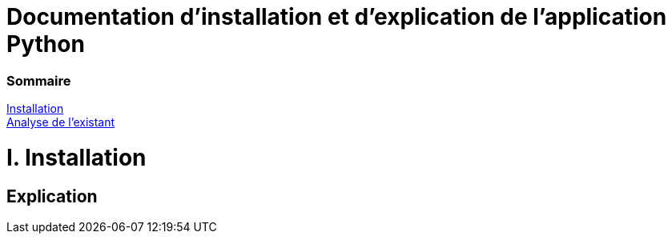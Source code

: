 = Documentation d'installation et d'explication de l'application Python

=== Sommaire
<<id,Installation>> +
<<id,Analyse de l'existant>> +

[[id,Installation]]
= I. Installation
== Explication
